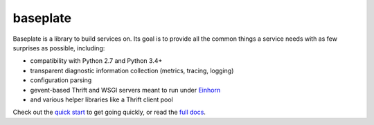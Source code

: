 baseplate
=========

|Build Status|

Baseplate is a library to build services on. Its goal is to provide all
the common things a service needs with as few surprises as possible,
including:

-  compatibility with Python 2.7 and Python 3.4+
-  transparent diagnostic information collection (metrics, tracing,
   logging)
-  configuration parsing
-  gevent-based Thrift and WSGI servers meant to run under
   `Einhorn <https://github.com/stripe/einhorn>`__
-  and various helper libraries like a Thrift client pool

Check out the `quick
start <http://reddit.github.io/baseplate/quickstart.html>`__ to get
going quickly, or read the `full
docs <http://reddit.github.io/baseplate/index.html>`__.

.. |Build Status| image:: https://travis-ci.org/reddit/baseplate.svg?branch=master
   :target: https://travis-ci.org/reddit/baseplate
